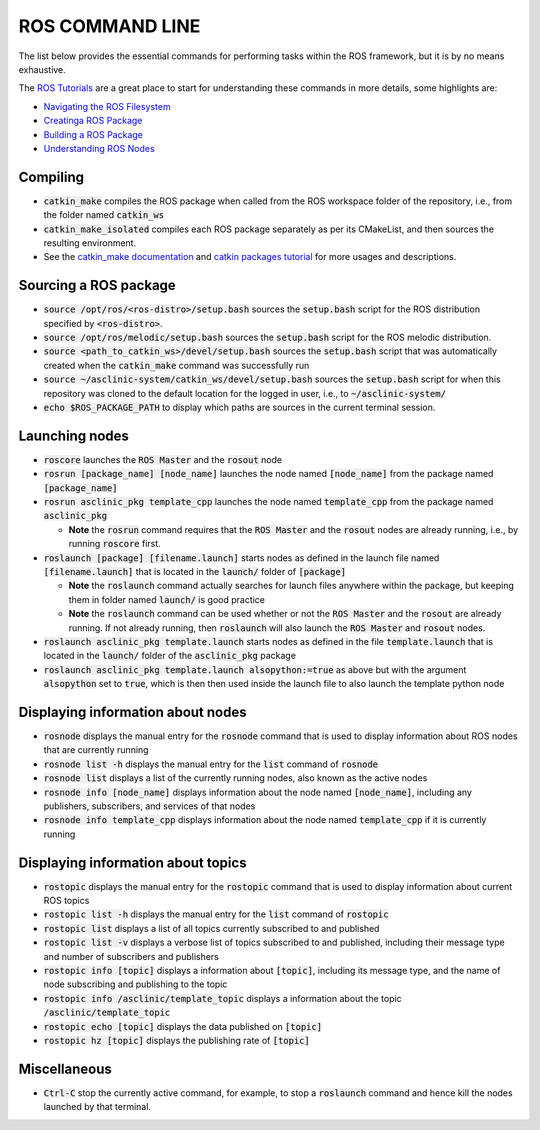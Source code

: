 .. _ros-cmd-line:

ROS COMMAND LINE
================

The list below provides the essential commands for performing tasks within the ROS framework, but it is by no means exhaustive.

The `ROS Tutorials <http://wiki.ros.org/ROS/Tutorials>`_ are a great place to start for understanding these commands in more details, some highlights are:

* `Navigating the ROS Filesystem <http://wiki.ros.org/ROS/Tutorials/NavigatingTheFilesystem>`_
* `Creatinga ROS Package <http://wiki.ros.org/ROS/Tutorials/CreatingPackage>`_
* `Building a ROS Package <http://wiki.ros.org/ROS/Tutorials/BuildingPackages>`_
* `Understanding ROS Nodes <http://wiki.ros.org/ROS/Tutorials/UnderstandingNodes>`_

Compiling
*********

* :code:`catkin_make` compiles the ROS package when called from the ROS workspace folder of the repository, i.e., from the folder named :code:`catkin_ws`

* :code:`catkin_make_isolated` compiles each ROS package separately as per its CMakeList, and then sources the resulting environment.

* See the `catkin_make documentation <http://wiki.ros.org/catkin/commands/catkin_make>`_ and `catkin packages tutorial <http://wiki.ros.org/catkin/Tutorials/using_a_workspace>`_ for more usages and descriptions.


Sourcing a ROS package
**********************

* :code:`source /opt/ros/<ros-distro>/setup.bash` sources the :code:`setup.bash` script for the ROS distribution specified by :code:`<ros-distro>`.

* :code:`source /opt/ros/melodic/setup.bash` sources the :code:`setup.bash` script for the ROS melodic distribution.

* :code:`source <path_to_catkin_ws>/devel/setup.bash` sources the :code:`setup.bash` script that was automatically created when the :code:`catkin_make` command was successfully run

* :code:`source ~/asclinic-system/catkin_ws/devel/setup.bash` sources the :code:`setup.bash` script for when this repository was cloned to the default location for the logged in user, i.e., to :code:`~/asclinic-system/`

* :code:`echo $ROS_PACKAGE_PATH` to display which paths are sources in the current terminal session.


Launching nodes
***************

* :code:`roscore` launches the :code:`ROS Master` and the :code:`rosout` node

* :code:`rosrun [package_name] [node_name]` launches the node named :code:`[node_name]` from the package named :code:`[package_name]`

* :code:`rosrun asclinic_pkg template_cpp` launches the node named :code:`template_cpp` from the package named :code:`asclinic_pkg`

  * **Note** the :code:`rosrun` command requires that the :code:`ROS Master` and the :code:`rosout` nodes are already running, i.e., by running :code:`roscore` first.

* :code:`roslaunch [package] [filename.launch]` starts nodes as defined in the launch file named :code:`[filename.launch]` that is located in the :code:`launch/` folder of :code:`[package]`

  * **Note** the :code:`roslaunch` command actually searches for launch files anywhere within the package, but keeping them in folder named :code:`launch/` is good practice

  * **Note** the :code:`roslaunch` command can be used whether or not the :code:`ROS Master` and the :code:`rosout` are already running. If not already running, then :code:`roslaunch` will also launch the :code:`ROS Master` and :code:`rosout` nodes.

* :code:`roslaunch asclinic_pkg template.launch` starts nodes as defined in the file :code:`template.launch` that is located in the :code:`launch/` folder of the :code:`asclinic_pkg` package

* :code:`roslaunch asclinic_pkg template.launch alsopython:=true` as above but with the argument :code:`alsopython` set to :code:`true`, which is then then used inside the launch file to also launch the template python node


Displaying information about nodes
**********************************

* :code:`rosnode` displays the manual entry for the :code:`rosnode` command that is used to display information about ROS nodes that are currently running

* :code:`rosnode list -h` displays the manual entry for the :code:`list` command of :code:`rosnode`

* :code:`rosnode list` displays a list of the currently running nodes, also known as the active nodes

* :code:`rosnode info [node_name]` displays information about the node named :code:`[node_name]`, including any publishers, subscribers, and services of that nodes

* :code:`rosnode info template_cpp` displays information about the node named :code:`template_cpp` if it is currently running


Displaying information about topics
************************************

* :code:`rostopic` displays the manual entry for the :code:`rostopic` command that is used to display information about current ROS topics

* :code:`rostopic list -h` displays the manual entry for the :code:`list` command of :code:`rostopic`

* :code:`rostopic list` displays a list of all topics currently subscribed to and published

* :code:`rostopic list -v` displays a verbose list of topics subscribed to and published, including their message type and number of subscribers and publishers

* :code:`rostopic info [topic]` displays a information about :code:`[topic]`, including its message type, and the name of node subscribing and publishing to the topic

* :code:`rostopic info /asclinic/template_topic` displays a information about the topic :code:`/asclinic/template_topic`

* :code:`rostopic echo [topic]` displays the data published on :code:`[topic]`

* :code:`rostopic hz [topic]` displays the publishing rate of :code:`[topic]`


Miscellaneous
*************

* :code:`Ctrl-C` stop the currently active command, for example, to stop a :code:`roslaunch` command and hence kill the nodes launched by that terminal.
